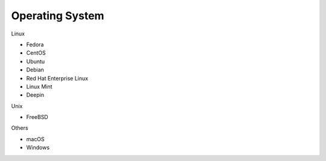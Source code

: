 Operating System
----------------

Linux

* Fedora
* CentOS
* Ubuntu
* Debian
* Red Hat Enterprise Linux
* Linux Mint
* Deepin

Unix

* FreeBSD

Others

* macOS
* Windows
